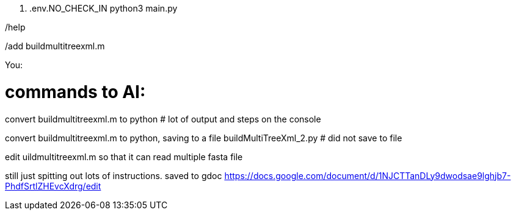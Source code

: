 . .env.NO_CHECK_IN
python3 main.py

/help

/add buildmultitreexml.m 

You: 

# commands to AI:

convert buildmultitreexml.m to python
# lot of output and steps on the console

convert buildmultitreexml.m to python, saving to a file buildMultiTreeXml_2.py
# did not save to file



edit uildmultitreexml.m so that it can read multiple fasta file 

still just spitting out lots of instructions.
saved to gdoc
https://docs.google.com/document/d/1NJCTTanDLy9dwodsae9lghjb7-PhdfSrtlZHEvcXdrg/edit
